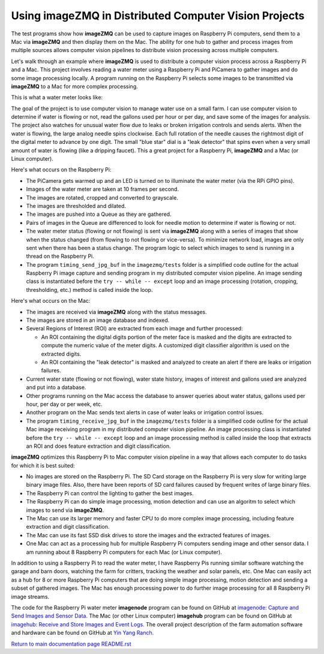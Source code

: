 ==========================================================
Using **imageZMQ** in Distributed Computer Vision Projects
==========================================================

The test programs show how **imageZMQ** can be used to capture images on
Raspberry Pi computers, send them to a Mac via **imageZMQ** and then display
them on the Mac. The ability for one hub to gather and process images from
multiple sources allows computer vision pipelines to distribute vision processing
across multiple computers.

Let's walk through an example where **imageZMQ** is used to distribute a
computer vision process across a Raspberry Pi and a Mac. This project involves
reading a water meter using a Raspberry Pi and PiCamera to gather images and do
some image processing locally. A program running on the Raspberry Pi selects
some images to be transmitted via **imageZMQ** to a Mac for more complex
processing.

This is what a water meter looks like:

.. image:: images/water-meter.jpg

The goal of the project is to use computer vision to manage water use on a small
farm. I can use computer vision to determine if water is flowing or not, read
the gallons used per hour or per day, and save some of the images for analysis.
The project also watches for unusual water flow due to leaks or broken irrigation
controls and sends alerts. When the water is flowing, the large analog needle
spins clockwise. Each full rotation of the needle causes the rightmost
digit of the digital meter to advance by one digit. The small "blue star" dial
is a "leak detector" that spins even when a very small amount of water is
flowing (like a dripping faucet). This a great project for a Raspberry Pi,
**imageZMQ** and a Mac (or Linux computer).

Here's what occurs on the Raspberry Pi:

- The PiCamera gets warmed up and an LED is turned on to illuminate the water
  meter (via the RPi GPIO pins).
- Images of the water meter are taken at 10 frames per second.
- The images are rotated, cropped and converted to grayscale.
- The images are thresholded and dilated.
- The images are pushed into a Queue as they are gathered.
- Pairs of images in the Queue are differenced to look for needle motion to
  determine if water is flowing or not.
- The water meter status (flowing or not flowing) is sent via **imageZMQ**
  along with a series of images that show when the status changed (from flowing
  to not flowing or vice-versa). To minimize network load, images are only sent
  when there has been a status change. The program logic to select which images
  to send is running in a thread on the Raspberry Pi.
- The program ``timing_send_jpg_buf`` in the ``imagezmq/tests`` folder is a
  simplified code outline for the actual Raspberry Pi image capture and sending
  program in my distributed computer vision pipeline. An image sending
  class is instantiated before the ``try -- while -- except`` loop and an image
  processing (rotation, cropping, thresholding, etc.) method is called inside
  the loop.


Here's what occurs on the Mac:

- The images are received via **imageZMQ** along with the status messages.
- The images are stored in an image database and indexed.
- Several Regions of Interest (ROI) are extracted from each image and further
  processed:

  - An ROI containing the digital digits portion of the meter face is masked and
    the digits are extracted to compute the numeric value of the meter digits.
    A customized digit classifier algorithm is used on the extracted digits.
  - An ROI containing the "leak detector" is masked and analyzed to create
    an alert if there are leaks or irrigation failures.

- Current water state (flowing or not flowing), water state history, images of
  interest and gallons used are analyzed and put into a database.
- Other programs running on the Mac access the database to answer queries about
  water status, gallons used per hour, per day or per week, etc.
- Another program on the Mac sends text alerts in case of water leaks or irrigation
  control issues.
- The program ``timing_receive_jpg_buf`` in the ``imagezmq/tests`` folder is a
  simplified code outline for the actual Mac image receiving program in my
  distributed computer vision pipeline. An image processing class is
  instantiated before the ``try -- while -- except`` loop and an image processing
  method is called inside the loop that extracts an ROI and does feature
  extraction and digit classification.

**imageZMQ** optimizes this Raspberry Pi to Mac computer vision pipeline in a
way that allows each computer to do tasks for which it is best suited:

- No images are stored on the Raspberry Pi. The SD Card storage on the Raspberry
  Pi is very slow for writing large binary image files. Also, there have been
  reports of SD card failures caused by frequent writes of large binary files.
- The Raspberry Pi can control the lighting to gather the best images.
- The Raspberry Pi can do simple image processing, motion detection and can use
  an algoritm to select which images to send via **imageZMQ**.
- The Mac can use its larger memory and faster CPU to do more complex image
  processing, including feature extraction and digit classification.
- The Mac can use its fast SSD disk drives to store the images and the extracted
  features of images.
- One Mac can act as a processing hub for multiple Raspberry Pi computers
  sending image and other sensor data. I am running about 8 Raspberry Pi
  computers for each Mac (or Linux computer).

In addition to using a Raspberry Pi to read the water meter, I have Raspberry
Pis running similar software watching the garage and barn doors, watching the farm
for critters, tracking the weather and solar panels, etc. One Mac can easily
act as a hub for 8 or more Raspberry Pi computers that are doing simple image
processing, motion detection and sending a subset of gathered images. The Mac
has enough processing power to do further image processing for all 8 Raspberry Pi
image streams.

The code for the Raspberry Pi water meter **imagenode** program can be found on
GitHub at
`imagenode: Capture and Send Images and Sensor Data. <https://github.com/jeffbass/imagenode>`_
The Mac (or other Linux computer) **imagehub** program can be found on GitHub at
`imagehub: Receive and Store Images and Event Logs. <https://github.com/jeffbass/imagehub>`_
The overall project description of the farm automation software and hardware can
be found on GitHub at
`Yin Yang Ranch. <https://github.com/jeffbass/yin-yang-ranch>`_

`Return to main documentation page README.rst <../README.rst>`_
